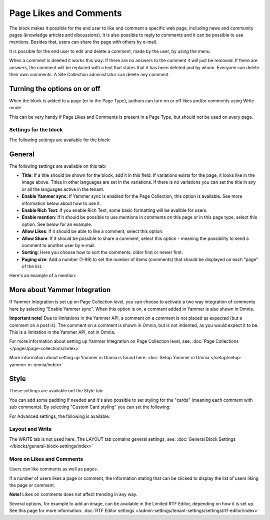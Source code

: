 Page Likes and Comments
===========================================

The block makes it possible for the end user to like and comment a specific web page, including news and community pages (knowledge articles and discussions). It is also possible to reply to comments and it can be possible to use mentions. Besides that, users can share the page with others by e-mail.

.. image:: comments-and-likes-new2.png

It is possible for the end user to edit and delete a comment, made by the user, by using the menu. 

.. image:: comments-and-likes-pen-new2.png

When a comment is deleted it works this way: If there are no answers to the comment it will just be removed. If there are answers, the  comment will be replaced with a text that states that it has been deleted and by whom. Everyone can delete their own comments. A Site Collection administrator can delete any comment. 

Turning the options on or off
-------------------------------
When the block is added to a page (or to the Page Type), authors can turn on or off likes and/or comments using Write mode.

.. image:: page-likes-author-new2.png

This can be very handy if Page Likes and Comments is present in a Page Type, but should not be used on every page.

Settings for the block
************************
The following settings are available for the block:

.. image:: comments-and-likes-settings-all.png

General
----------
The following settings are available on this tab:

.. image:: likes-general-new.png

+ **Title**: If a title should be shown for the block, add it in this field. If variations exists for the page, it looks like in the image above. Titles in other languages are set in the variations. If there is  no variations you can set the title in any or all the languages active in the tenant. 
+ **Enable Yammer sync**: If Yammer sync is enabled for the Page Collection, this option is available. See more information below about how to use it.
+ **Enable Rich Text**: If you enable Rich Text, some basic formatting will be availble for users.          
+ **Enable mention**: If it should be possible to use mentions in comments on this page or in this page type, select this option. See below for an example.
+ **Allow Likes**: If it should be able to like a comment, select this option.
+ **Allow Share**: If it should be possible to share a comment, select this option - meaning the possibility to send a comment to another user by e-mail.
+ **Sorting**: Here you choose how to sort the comments; older first or newer first.
+ **Paging size**: Add a number (1-99) to set the number of items (comments) that should be displayed on each “page” of the list.

Here's an example of a mention:

.. image:: comment-mention-new2.png

More about Yammer Integration
---------------------------------
If Yammer Integration is set up on Page Collection level, you can choose to activate a two way integration of comments here by selecting "Enable Yammer sync". When this option is on, a comment added in Yammer is also shown in Omnia.

**Important note!** Due to limitations in the Yammer API, a comment on a comment is not placed as expected (but a comment on a post is). The comment on a comment is shown in Omnia, but is not indented, as you would expect it to be. This is a limitation in the Yammer API, not in Omnia.

For more information about setting up Yammer Integration on Page Collection level, see: :doc:`Page Collections </pages/page-collections/index>`

More information about setting up Yammer in Omnia is found here: :doc:`Setup Yammer in Omnia </setup/setup-yammer-in-omnia/index>`

Style
----------
These settings are available onf the Style tab:

.. image:: likes-65-style.png

You can add some padding if needed and it's also possible to set styling for the "cards" (meaning each comment with sub comments). By selecting "Custom Card styling" you can set the following:

.. image:: likes-67-style-card.png

For Advanced settings, the following is available:

.. image:: likes-65-style-card-advanced.png

Layout and Write
*********************
The WRITE tab is not used here. The LAYOUT tab contains general settings, see: :doc:`General Block Settings </blocks/general-block-settings/index>`

More on Likes and Comments
***************************
Users can like comments as well as pages.

If a number of users likes a page or comment, the information stating that can be clicked to display the list of users liking the page or comment.

**Note!** Likes on comments does not affect trending in any way.

Several options, for example to add an image, can be available in the Limited RTF Editor, depending on how it is set up. See this page for more information: :doc:`RTF Editor settings </admin-settings/tenant-settings/settings/rtf-editor/index>`

